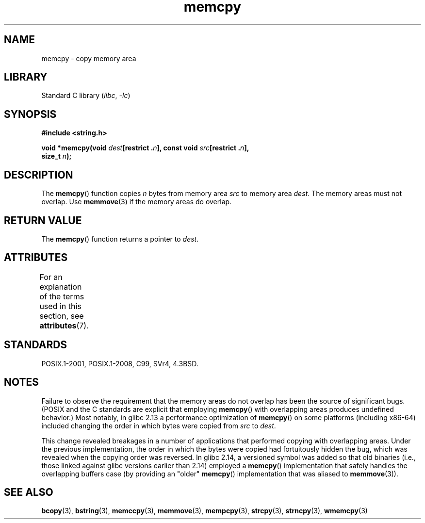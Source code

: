 '\" t
.\" Copyright 1993 David Metcalfe (david@prism.demon.co.uk)
.\" and Copyright 2015 Michael Kerrisk <mtk.manpages@gmail.com>
.\"
.\" SPDX-License-Identifier: Linux-man-pages-copyleft
.\"
.\" References consulted:
.\"     Linux libc source code
.\"     Lewine's _POSIX Programmer's Guide_ (O'Reilly & Associates, 1991)
.\"     386BSD man pages
.\" Modified Sun Jul 25 10:41:09 1993 by Rik Faith (faith@cs.unc.edu)
.TH memcpy 3 2022-12-29 "Linux man-pages 6.03"
.SH NAME
memcpy \- copy memory area
.SH LIBRARY
Standard C library
.RI ( libc ", " \-lc )
.SH SYNOPSIS
.nf
.B #include <string.h>
.PP
.BI "void *memcpy(void " dest "[restrict ." n "], const void " src "[restrict ." n ],
.BI "             size_t " n );
.fi
.SH DESCRIPTION
The
.BR memcpy ()
function copies \fIn\fP bytes from memory area
\fIsrc\fP to memory area \fIdest\fP.
The memory areas must not overlap.
Use
.BR memmove (3)
if the memory areas do overlap.
.SH RETURN VALUE
The
.BR memcpy ()
function returns a pointer to \fIdest\fP.
.SH ATTRIBUTES
For an explanation of the terms used in this section, see
.BR attributes (7).
.ad l
.nh
.TS
allbox;
lbx lb lb
l l l.
Interface	Attribute	Value
T{
.BR memcpy ()
T}	Thread safety	MT-Safe
.TE
.hy
.ad
.sp 1
.SH STANDARDS
POSIX.1-2001, POSIX.1-2008, C99, SVr4, 4.3BSD.
.SH NOTES
Failure to observe the requirement that the memory areas
do not overlap has been the source of significant bugs.
(POSIX and the C standards are explicit that employing
.BR memcpy ()
with overlapping areas produces undefined behavior.)
Most notably, in glibc 2.13
.\" glibc commit 6fb8cbcb58a29fff73eb2101b34caa19a7f88eba
a performance optimization of
.BR memcpy ()
on some platforms (including x86-64) included changing the order
.\" From forward copying to backward copying
in which bytes were copied from
.I src
to
.IR dest .
.PP
This change revealed breakages in a number of applications that performed
copying with overlapping areas.
.\" Adobe Flash player was the highest profile example:
.\"   https://bugzilla.redhat.com/show_bug.cgi?id=638477
.\"   Reported: 2010-09-29 02:35 EDT by JCHuynh
.\"   Bug 638477 - Strange sound on mp3 flash website
.\"
.\"   https://sourceware.org/bugzilla/show_bug.cgi?id=12518
.\"   Bug 12518 - memcpy acts randomly (and differently) with overlapping areas
.\"   Reported:       2011-02-25 02:26 UTC by Linus Torvalds
.\"
Under the previous implementation,
the order in which the bytes were copied had fortuitously hidden the bug,
which was revealed when the copying order was reversed.
In glibc 2.14,
.\" glibc commit 0354e355014b7bfda32622e0255399d859862fcd
a versioned symbol was added so that old binaries
(i.e., those linked against glibc versions earlier than 2.14)
employed a
.BR memcpy ()
implementation that safely handles the overlapping buffers case
(by providing an "older"
.BR memcpy ()
implementation that was aliased to
.BR memmove (3)).
.SH SEE ALSO
.BR bcopy (3),
.BR bstring (3),
.BR memccpy (3),
.BR memmove (3),
.BR mempcpy (3),
.BR strcpy (3),
.BR strncpy (3),
.BR wmemcpy (3)
